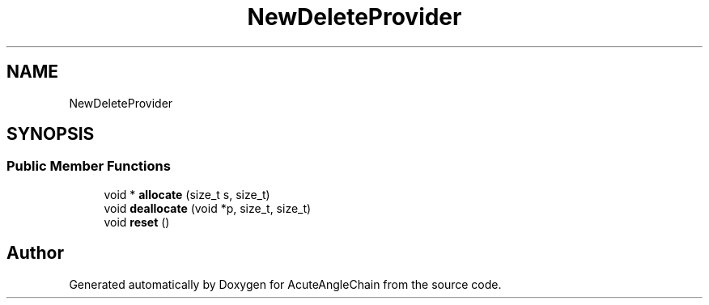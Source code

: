 .TH "NewDeleteProvider" 3 "Sun Jun 3 2018" "AcuteAngleChain" \" -*- nroff -*-
.ad l
.nh
.SH NAME
NewDeleteProvider
.SH SYNOPSIS
.br
.PP
.SS "Public Member Functions"

.in +1c
.ti -1c
.RI "void * \fBallocate\fP (size_t s, size_t)"
.br
.ti -1c
.RI "void \fBdeallocate\fP (void *p, size_t, size_t)"
.br
.ti -1c
.RI "void \fBreset\fP ()"
.br
.in -1c

.SH "Author"
.PP 
Generated automatically by Doxygen for AcuteAngleChain from the source code\&.

